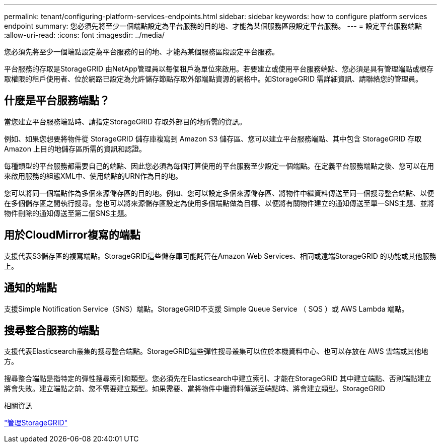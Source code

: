 ---
permalink: tenant/configuring-platform-services-endpoints.html 
sidebar: sidebar 
keywords: how to configure platform services endpoint 
summary: 您必須先將至少一個端點設定為平台服務的目的地、才能為某個服務區段設定平台服務。 
---
= 設定平台服務端點
:allow-uri-read: 
:icons: font
:imagesdir: ../media/


[role="lead"]
您必須先將至少一個端點設定為平台服務的目的地、才能為某個服務區段設定平台服務。

平台服務的存取是StorageGRID 由NetApp管理員以每個租戶為單位來啟用。若要建立或使用平台服務端點、您必須是具有管理端點或根存取權限的租戶使用者、位於網路已設定為允許儲存節點存取外部端點資源的網格中。如StorageGRID 需詳細資訊、請聯絡您的管理員。



== 什麼是平台服務端點？

當您建立平台服務端點時、請指定StorageGRID 存取外部目的地所需的資訊。

例如、如果您想要將物件從 StorageGRID 儲存庫複寫到 Amazon S3 儲存區、您可以建立平台服務端點、其中包含 StorageGRID 存取 Amazon 上目的地儲存區所需的資訊和認證。

每種類型的平台服務都需要自己的端點、因此您必須為每個打算使用的平台服務至少設定一個端點。在定義平台服務端點之後、您可以在用來啟用服務的組態XML中、使用端點的URN作為目的地。

您可以將同一個端點作為多個來源儲存區的目的地。例如、您可以設定多個來源儲存區、將物件中繼資料傳送至同一個搜尋整合端點、以便在多個儲存區之間執行搜尋。您也可以將來源儲存區設定為使用多個端點做為目標、以便將有關物件建立的通知傳送至單一SNS主題、並將物件刪除的通知傳送至第二個SNS主題。



== 用於CloudMirror複寫的端點

支援代表S3儲存區的複寫端點。StorageGRID這些儲存庫可能託管在Amazon Web Services、相同或遠端StorageGRID 的功能或其他服務上。



== 通知的端點

支援Simple Notification Service（SNS）端點。StorageGRID不支援 Simple Queue Service （ SQS ）或 AWS Lambda 端點。



== 搜尋整合服務的端點

支援代表Elasticsearch叢集的搜尋整合端點。StorageGRID這些彈性搜尋叢集可以位於本機資料中心、也可以存放在 AWS 雲端或其他地方。

搜尋整合端點是指特定的彈性搜尋索引和類型。您必須先在Elasticsearch中建立索引、才能在StorageGRID 其中建立端點、否則端點建立將會失敗。建立端點之前、您不需要建立類型。如果需要、當將物件中繼資料傳送至端點時、將會建立類型。StorageGRID

.相關資訊
link:../admin/index.html["管理StorageGRID"]
